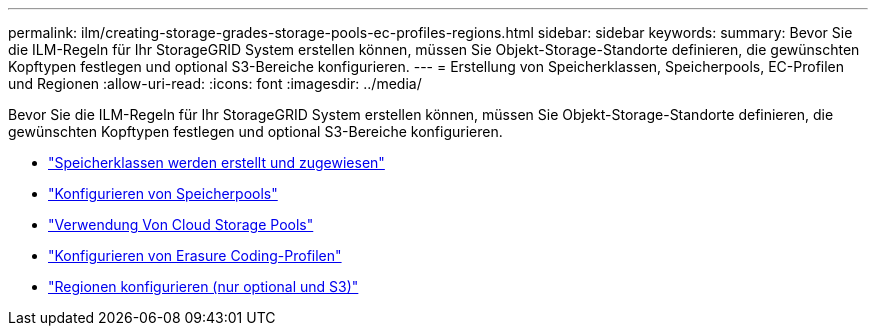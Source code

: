 ---
permalink: ilm/creating-storage-grades-storage-pools-ec-profiles-regions.html 
sidebar: sidebar 
keywords:  
summary: Bevor Sie die ILM-Regeln für Ihr StorageGRID System erstellen können, müssen Sie Objekt-Storage-Standorte definieren, die gewünschten Kopftypen festlegen und optional S3-Bereiche konfigurieren. 
---
= Erstellung von Speicherklassen, Speicherpools, EC-Profilen und Regionen
:allow-uri-read: 
:icons: font
:imagesdir: ../media/


[role="lead"]
Bevor Sie die ILM-Regeln für Ihr StorageGRID System erstellen können, müssen Sie Objekt-Storage-Standorte definieren, die gewünschten Kopftypen festlegen und optional S3-Bereiche konfigurieren.

* link:creating-and-assigning-storage-grades.html["Speicherklassen werden erstellt und zugewiesen"]
* link:configuring-storage-pools.html["Konfigurieren von Speicherpools"]
* link:using-cloud-storage-pools.html["Verwendung Von Cloud Storage Pools"]
* link:configuring-erasure-coding-profiles.html["Konfigurieren von Erasure Coding-Profilen"]
* link:configuring-regions-optional-and-s3-only.html["Regionen konfigurieren (nur optional und S3)"]


